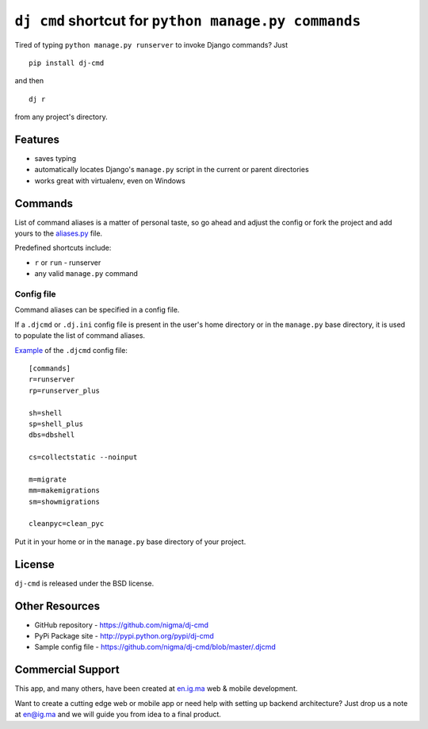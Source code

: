 ``dj cmd`` shortcut for ``python manage.py commands``
=====================

.. image:: https://img.shields.io/pypi/l/dj-cmd.svg
    :target: https://raw.githubusercontent.com/nigma/dj-cmd/master/LICENSE
    :alt: License

.. image:: https://secure.travis-ci.org/nigma/dj-cmd.svg?branch=master
    :target: http://travis-ci.org/nigma/dj-cmd
    :alt: Build Status

.. image:: https://img.shields.io/pypi/v/dj-cmd.svg
    :target: https://pypi.python.org/pypi/dj-cmd/
    :alt: Latest PyPI version

.. image:: https://img.shields.io/pypi/dm/dj-cmd.svg
    :target: https://pypi.python.org/pypi/dj-cmd/
    :alt: Number of PyPI downloads

.. image:: https://img.shields.io/pypi/wheel/dj-cmd.svg
    :target: https://pypi.python.org/pypi/dj-cmd/
    :alt: Supports Wheel format


Tired of typing ``python manage.py runserver`` to invoke Django commands? Just

::

    pip install dj-cmd

and then

::

    dj r

from any project's directory.

Features
--------

- saves typing
- automatically locates Django's ``manage.py`` script in the current or parent directories
- works great with virtualenv, even on Windows

Commands
--------

List of command aliases is a matter of personal taste, so go ahead and adjust
the config or fork the project and add yours to the `aliases.py`_ file.

Predefined shortcuts include:

- ``r`` or ``run`` - runserver
- any valid ``manage.py`` command

Config file
+++++++++++

Command aliases can be specified in a config file.

If a ``.djcmd`` or ``.dj.ini`` config file is present in the user's home directory
or in the ``manage.py`` base directory, it is used to populate the list
of command aliases.

`Example <https://github.com/nigma/dj-cmd/blob/master/.djcmd>`_ of the ``.djcmd`` config file::

    [commands]
    r=runserver
    rp=runserver_plus

    sh=shell
    sp=shell_plus
    dbs=dbshell

    cs=collectstatic --noinput

    m=migrate
    mm=makemigrations 
    sm=showmigrations

    cleanpyc=clean_pyc

Put it in your home or in the ``manage.py`` base directory of your project.

License
-------

``dj-cmd`` is released under the BSD license.


Other Resources
---------------

- GitHub repository - https://github.com/nigma/dj-cmd
- PyPi Package site - http://pypi.python.org/pypi/dj-cmd
- Sample config file - https://github.com/nigma/dj-cmd/blob/master/.djcmd

.. _aliases.py: https://github.com/nigma/dj-cmd/blob/master/src/aliases.py


Commercial Support
------------------

This app, and many others, have been created at `en.ig.ma <http://en.ig.ma/>`_
web & mobile development.

Want to create a cutting edge web or mobile app or need help with setting up backend architecture?
Just drop us a note at `en@ig.ma <mailto:en@ig.ma>`_ and we will guide you from idea
to a final product.
